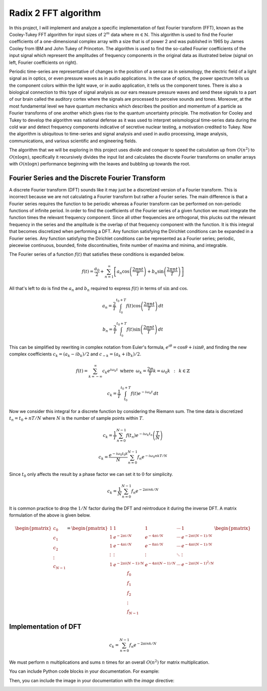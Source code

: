 Radix 2 FFT algorithm
=====================

In this project, I will implement and analyze a specific implementation of fast Fourier transform (FFT), known as the Cooley-Tukey FFT algorithm for input sizes of :math:`2^m` data where :math:`m\in\mathbb{N}`. 
This algorithm is used to find the Fourier coefficients of a one-dimensional complex array with a size that is of power 2 and was published in 1965 by James Cooley from IBM and John Tukey of Princeton. 
The algorithm is used to find the so-called Fourier coefficients of the input signal which represent the amplitudes of frequency components in the original data as illustrated below (signal on left, Fourier coefficients on right).

Periodic time-series are representative of changes in the position of a sensor as in seismology, the electric field of a light signal as in optics, or even pressure waves as in audio applications. 
In the case of optics, the power spectrum tells us the component colors within the light wave, or in audio application, it tells us the component tones. 
There is also a biological connection to this type of signal analysis as our ears measure pressure waves and send these signals to a part of our brain called the auditory cortex where the signals are processed to perceive sounds and tones. 
Moreover, at the most fundamental level we have quantum mechanics which describes the position and momentum of a particle as Fourier transforms of one another which gives rise to the quantum uncertainty principle. 
The motivation for Cooley and Tukey to develop the algorithm was national defense as it was used to interpret seismological time-series data during the cold war and detect frequency components indicative of secretive nuclear testing, a motivation credited to Tukey. Now the algorithm is ubiquitous to time-series and signal analysis and used in audio processing, image analysis, communications, and various scientific and engineering fields.

The algorithm that we will be exploring in this project uses divide and conquer to speed the calculation up from :math:`O(n^2)` to :math:`O(n \log n)`, specifically it recursively divides the input list and calculates the discrete Fourier transforms on smaller arrays with :math:`O(n \log n)` performance beginning with the leaves and bubbling up towards the root. 

Fourier Series and the Discrete Fourier Transform
-------------------------------------------------

A discrete Fourier transform (DFT) sounds like it may just be a discretized version of a Fourier transform. This is incorrect because we are not calculating a Fourier transform but rather a Fourier series. The main difference is that a Fourier series requires the function to be periodic whereas a Fourier transform can be performed on non-periodic functions of infinite period.
In order to find the coefficients of the Fourier series of a given function we must integrate the function times the relevant frequency component. Since all other frequencies are orthogonal, this plucks out the relevant frequency in the series and the amplitude is the overlap of that frequency component with the function. It is this integral that becomes discretized when performing a DFT.
Any function satisfying the Dirichlet conditions can be expanded in a Fourier series.
Any function satisfying the Dirichlet conditions can be represented as a Fourier series; periodic, piecewise continuous, bounded, finite discontinuities, finite number of maxima and minima, and integrable.

The Fourier series of a function :math:`f(t)` that satisfies these conditions is expanded below.


.. math::

   f(t) = \frac{a_0}{2} + \sum_{n = 1}^{\infty} \left[ a_n \cos\left(\frac{2\pi n t}{T} \right) + b_n \sin\left(\frac{2\pi n t}{T} \right) \right]


All that's left to do is find the :math:`a_n` and :math:`b_n` required to express :math:`f(t)` in terms of :math:`\sin` and :math:`\cos`.


.. math::

   a_n = \frac{2}{T} \int^{t_0 + T}_{t_0} f(t) \cos\left(\frac{2\pi n t}{T} \right) \, dt

.. math::

   b_n = \frac{2}{T} \int^{t_0 + T}_{t_0} f(t) \sin\left(\frac{2\pi n t}{T} \right) \, dt


This can be simplified by rewriting in complex notation from Euler's formula, :math:`e^{i\theta} = \cos\theta + i \sin\theta`, and finding the new complex coefficients :math:`c_k = (a_k - ib_k)/2` and :math:`c_{-k} = (a_k + ib_k)/2`.


.. math::

   f(t) = \sum_{k=-\infty}^{\infty} c_k e^{i\omega_k t} \,\,\, \mathrm{where} \,\,\, \omega_k = \frac{2\pi }{T} k = \omega_0 k \,\,\,:\,\,\, k\in\mathbb{Z}

.. math::
   
   c_k = \frac{1}{T} \int_{t_0}^{t_0 + T} f(t) e^{-i\omega_k t} \, dt


Now we consider this integral for a discrete function by considering the Riemann sum. 
The time data is discretized :math:`t_n = t_0 + nT/N` where :math:`N` is the number of sample points within :math:`T`.

.. math::

   c_k = \frac{1}{T} \sum_{n=0}^{N-1} f(t_n) e^{-i\omega_k t_n} \left(\frac{T}{N}\right)

.. math::

   c_k = \frac{e^{-i\omega_0 t_0 k}}{N}  \sum_{n=0}^{N-1} f_n  e^{-i\omega_0 nk T/ N}


Since :math:`t_0` only affects the result by a phase factor we can set it to :math:`0` for simplicity.


.. math::
   
   c_k = \frac{1}{N} \sum_{n=0}^{N-1} f_n  e^{-2\pi i nk / N}


It is common practice to drop the :math:`1/N` factor during the DFT and reintroduce it during the inverse DFT. 
A matrix formulation of the above is given below.


.. math::

   \begin{pmatrix} c_0 \\ c_1 \\ c_2 \\ \vdots \\c_{N-1} \end{pmatrix} =
   \begin{pmatrix}
   1 & 1 & 1 & \cdots & 1 \\
   1 & e^{-2\pi i/N} & e^{-4\pi i/N} & \cdots & e^{-2\pi i (N-1)/N} \\
   1 & e^{-4\pi i/N} & e^{-8\pi i/N} & \cdots & e^{-4\pi i (N-1)/N} \\ 
   \vdots & \vdots & \vdots & \ddots & \vdots \\
   1 & e^{-2\pi i (N-1)/N} & e^{-4\pi i (N-1)/N} & \cdots & e^{-2\pi i (N-1)^2/N} \\ 
   \end{pmatrix}
   \begin{pmatrix} f_0 \\ f_1 \\ f_2 \\ \vdots \\ f_{N-1} \end{pmatrix}


Implementation of DFT
---------------------

.. math::

   c_k =  \sum_{n=0}^{N-1} f_n  e^{-2\pi i nk / N}

We must perform :math:`n` multiplications and sums :math:`n` times for an overall :math:`O(n^2)` for matrix multiplication.

You can include Python code blocks in your documentation. For example:


.. ipython:: python
   :suppress:

   from r2fft.fft import FFTComputationTree
   from r2fft.visualize import plot_tree

.. ipython:: python

   # Define a list of complex numbers
   data = [
       4 + 7j,
       9 + 9j,
       9 + 4j,
       3 + 0j,
       8 + 9j,
       6 + 7j,
       4 + 2j,
       9 + 9j,
   ]

.. ipython:: python
   :suppress:

   # Initialize a FFTComputationTree with the data
   tree = FFTComputationTree(data)

   # Plot the tree and save it to an image file
   graph = plot_tree(tree.root)
   graph.render(filename='fft_computation_tree', directory='source/savefig', cleanup=True)

Then, you can include the image in your documentation with the `image` directive:

.. image:: savefig/fft_computation_tree.png
   :width: 800
